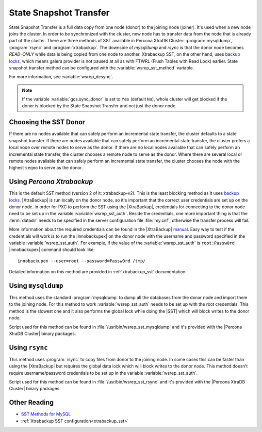 .. _state_snapshot_transfer:

=========================
 State Snapshot Transfer
=========================

State Snapshot Transfer is a full data copy from one node (donor) to the joining node (joiner). It's used when a new node joins the cluster. In order to be synchronized with the cluster, new node has to transfer data from the node that is already part of the cluster.  
There are three methods of SST available in Percona XtraDB Cluster: :program:`mysqldump`, :program:`rsync` and :program:`xtrabackup`. The downside of `mysqldump` and `rsync` is that the donor node becomes *READ-ONLY* while data is being copied from one node to another. Xtrabackup SST, on the other hand, uses `backup locks <http://www.percona.com/doc/percona-server/5.6/management/backup_locks.html>`_, which means galera  provider is not paused at all as with FTWRL (Flush Tables with Read Lock) earlier. State snapshot transfer method can be configured with the :variable:`wsrep_sst_method` variable.

For more information, see :variable:`wsrep_desync`.

.. note:: 

 If the variable :variable:`gcs.sync_donor` is set to ``Yes`` (default ``No``), whole cluster will get blocked if the donor is blocked by the State Snapshot Transfer and not just the donor node.

Choosing the SST Donor
======================

If there are no nodes available that can safely perform an incremental state transfer, the cluster defaults to a state snapshot transfer. If there are nodes available that can safely perform an incremental state transfer, the cluster prefers a local node over remote nodes to serve as the donor. If there are no local nodes available that can safely perform an incremental state transfer, the cluster chooses a remote node to serve as the donor. Where there are several local or remote nodes available that can safely perform an incremental state transfer, the cluster chooses the node with the highest ``seqno`` to serve as the donor.

Using *Percona Xtrabackup*
==========================

This is the default SST method (version 2 of it: xtrabackup-v2). This is the least blocking method as it uses `backup locks <http://www.percona.com/doc/percona-server/5.6/management/backup_locks.html>`_. |XtraBackup| is run locally on the donor node, so it's important that the correct user credentials are set up on the donor node. In order for PXC to perform the SST using the |XtraBackup|, credentials for connecting to the donor node need to be set up in the variable :variable:`wsrep_sst_auth`. Beside the credentials, one more important thing is that the :term:`datadir` needs to be specified in the server configuration file :file:`my.cnf`, otherwise the transfer process will fail.

More information about the required credentials can be found in the |XtraBackup| `manual <http://www.percona.com/doc/percona-xtrabackup/innobackupex/privileges.html#permissions-and-privileges-needed>`_. Easy way to test if the credentials will work is to run the |innobackupex| on the donor node with the username and password specified in the variable :variable:`wsrep_sst_auth`. For example, if the value of the :variable:`wsrep_sst_auth` is ``root:Passw0rd`` |innobackupex| command should look like: :: 

  innobackupex --user=root --password=Passw0rd /tmp/
 
Detailed information on this method are provided in :ref:`xtrabackup_sst` documentation.

Using ``mysqldump``
===================

This method uses the standard :program:`mysqldump` to dump all the databases from the donor node and import them to the joining node. For this method to work :variable:`wsrep_sst_auth` needs to be set up with the root credentials. This method is the slowest one and it also performs the global lock while doing the |SST| which will block writes to the donor node.

Script used for this method can be found in :file:`/usr/bin/wsrep_sst_mysqldump` and it's provided with the |Percona XtraDB Cluster| binary packages.

Using ``rsync``
===============

This method uses :program:`rsync` to copy files from donor to the joining node. In some cases this can be faster than using the |XtraBackup| but requires the global data lock which will block writes to the donor node. This method doesn't require username/password credentials to be set up in the variable :variable:`wsrep_sst_auth`.

Script used for this method can be found in :file:`/usr/bin/wsrep_sst_rsync` and it's provided with the |Percona XtraDB Cluster| binary packages.

Other Reading
=============

* `SST Methods for MySQL <http://galeracluster.com/documentation-webpages/statetransfer.html#state-snapshot-transfer-sst>`_
* :ref:`Xtrabackup SST configuration<xtrabackup_sst>`
